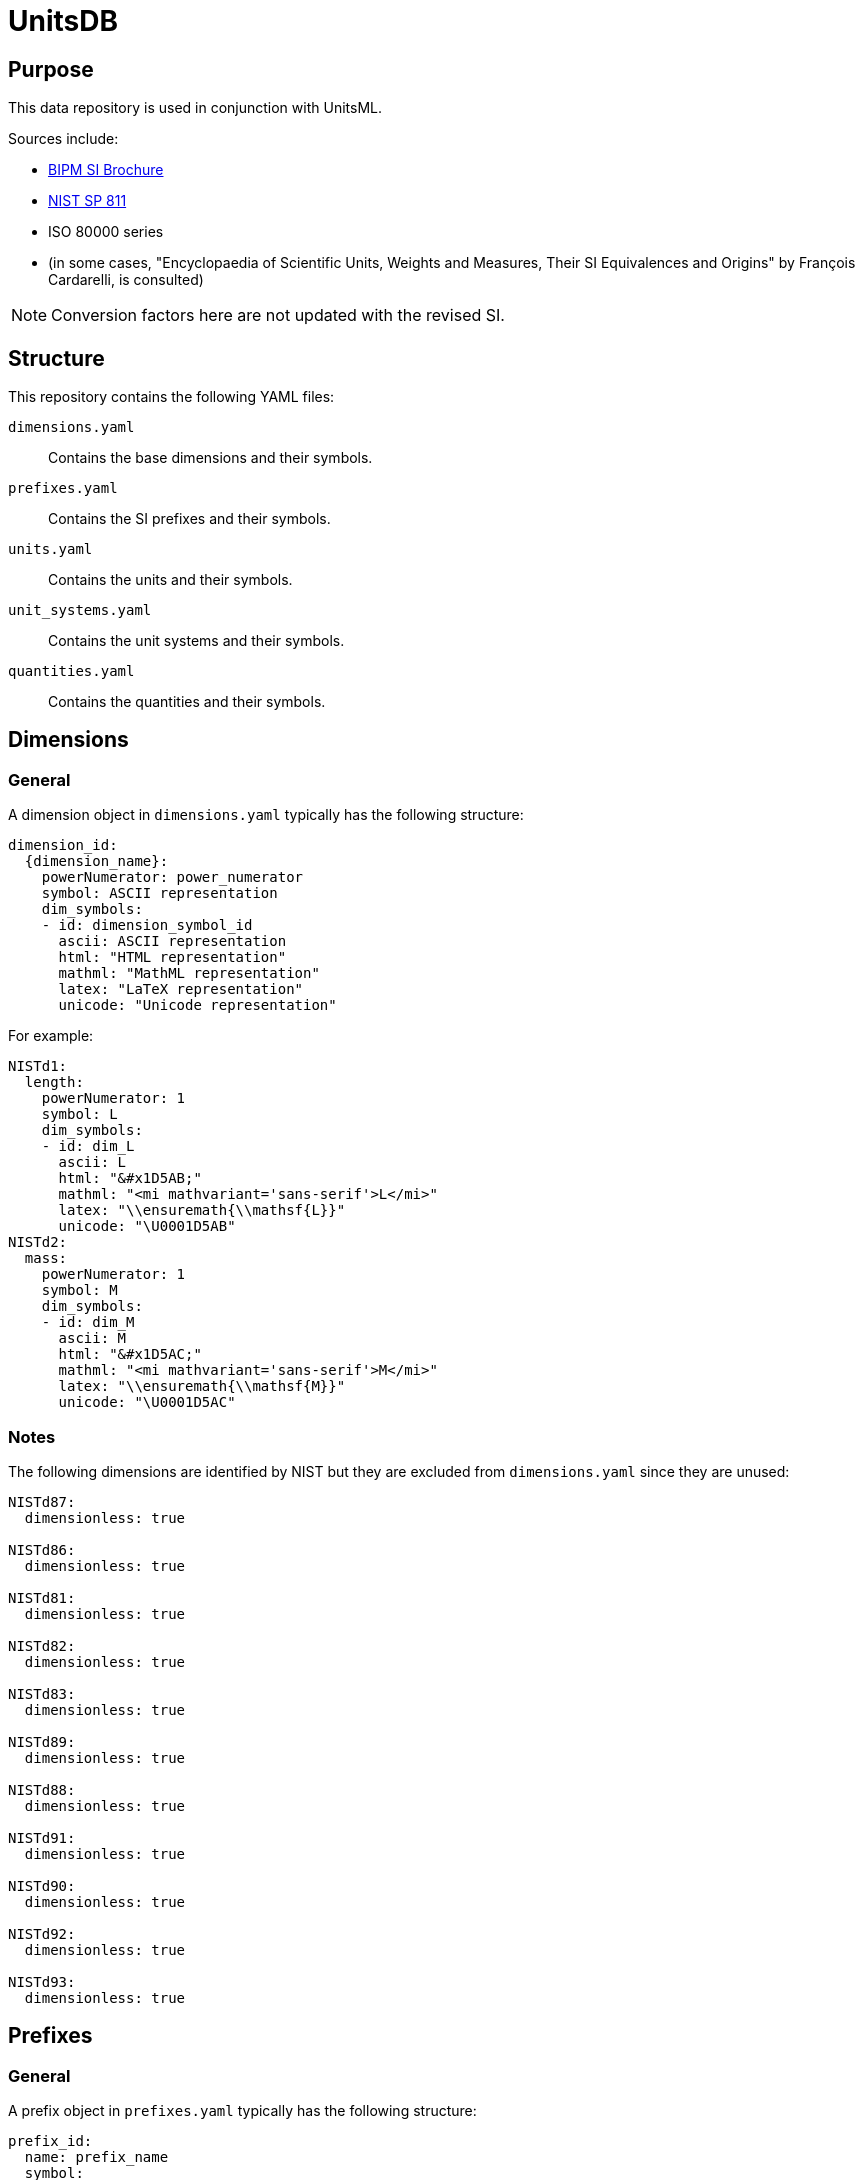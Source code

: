 = UnitsDB

== Purpose

This data repository is used in conjunction with UnitsML.

Sources include:

* https://www.bipm.org/en/publications/si-brochure/[BIPM SI Brochure]
* https://www.nist.gov/pml/special-publication-811[NIST SP 811]
* ISO 80000 series
* (in some cases, "Encyclopaedia of Scientific Units, Weights and Measures, Their SI Equivalences and Origins" by François Cardarelli, is consulted)

NOTE: Conversion factors here are not updated with the revised SI.

== Structure

This repository contains the following YAML files:

`dimensions.yaml`:: Contains the base dimensions and their symbols.

`prefixes.yaml`:: Contains the SI prefixes and their symbols.

`units.yaml`:: Contains the units and their symbols.

`unit_systems.yaml`:: Contains the unit systems and their symbols.

`quantities.yaml`:: Contains the quantities and their symbols.


== Dimensions

=== General

A dimension object in `dimensions.yaml` typically has the following structure:

[source,yaml]
----
dimension_id:
  {dimension_name}:
    powerNumerator: power_numerator
    symbol: ASCII representation
    dim_symbols:
    - id: dimension_symbol_id
      ascii: ASCII representation
      html: "HTML representation"
      mathml: "MathML representation"
      latex: "LaTeX representation"
      unicode: "Unicode representation"
----

For example:

[source,yaml]
----
NISTd1:
  length:
    powerNumerator: 1
    symbol: L
    dim_symbols:
    - id: dim_L
      ascii: L
      html: "&#x1D5AB;"
      mathml: "<mi mathvariant='sans-serif'>L</mi>"
      latex: "\\ensuremath{\\mathsf{L}}"
      unicode: "\U0001D5AB"
NISTd2:
  mass:
    powerNumerator: 1
    symbol: M
    dim_symbols:
    - id: dim_M
      ascii: M
      html: "&#x1D5AC;"
      mathml: "<mi mathvariant='sans-serif'>M</mi>"
      latex: "\\ensuremath{\\mathsf{M}}"
      unicode: "\U0001D5AC"
----

=== Notes

The following dimensions are identified by NIST but they are excluded from
`dimensions.yaml` since they are unused:

[source,yaml]
----
NISTd87:
  dimensionless: true

NISTd86:
  dimensionless: true

NISTd81:
  dimensionless: true

NISTd82:
  dimensionless: true

NISTd83:
  dimensionless: true

NISTd89:
  dimensionless: true

NISTd88:
  dimensionless: true

NISTd91:
  dimensionless: true

NISTd90:
  dimensionless: true

NISTd92:
  dimensionless: true

NISTd93:
  dimensionless: true
----


== Prefixes

=== General

A prefix object in `prefixes.yaml` typically has the following structure:

[source,yaml]
----
prefix_id:
  name: prefix_name
  symbol:
    ascii: ASCII representation
    html: "HTML representation"
    latex: "LaTeX representation"
    unicode: "Unicode representation"
  base: base
  power: power
----

For example:

[source,yaml]
----
NISTp10_2:
  name: hecto
  symbol:
    ascii: h
    html: h
    latex: h
    unicode: h
  base: 10
  power: 2
NISTp10_1:
  name: deka
  symbol:
    ascii: da
    html: da
    latex: da
    unicode: da
  base: 10
  power: 1
----

=== Notes

Decimal prefixes are keyed by their power of 10, e.g. `NISTp10_1`

The prefix `NISTp10_0` is a placeholder for unity.

Binary prefixes are keyed by their power of 2, e.g. `NISTp2_10`


== Quantities

=== General

A quantity object in `quantities.yaml` typically has the following structure:

[source,yaml]
----
quantity_id:
  dimension_url: "#dimension_id"
  quantity_type: {base|derived}
  quantity_name:
  - quantity_name
  unit_reference:
  - name: unit_name
    url: "#unit_id"
----


For example:

[source,yaml]
----
NISTq8:
  dimension_url: "#NISTd8"
  quantity_type: base
  quantity_name:
  - area
  unit_reference:
  - name: square yard
    url: "#NISTu164"
  - name: square mile
    url: "#NISTu165"
  - name: square meter
    url: "#NISTu1e2/1"
  - name: circular mil
    url: "#NISTu283"
  - name: acre (based on US survey foot)
    url: "#NISTu317"
  - name: are
    url: "#NISTu42"
  - name: barn
    url: "#NISTu43"
  - name: hectare
    url: "#NISTu44"
  - name: square foot
    url: "#NISTu45"
  - name: square inch
    url: "#NISTu46"
NISTq166:
  dimension_url: "#NISTd18"
  quantity_type: derived
  quantity_name:
  - electric potential
  unit_reference:
  - name: atomic unit of electric potential
    url: "#NISTu261"
  - name: statvolt
    url: "#NISTu268"
NISTq7:
  dimension_url: "#NISTd7"
  quantity_type: base
  quantity_name:
  - luminous intensity
  unit_reference:
  - name: candela
    url: "#NISTu7"
----


== Units

=== General

A unit object in `units.yaml` typically has the following structure:

[source,yaml]
----
unit_id:
  dimension_url: "#dimension_id"
  short: unit_short_name
  root: true
  unit_system:
    type: unit_system_type
    name: unit_system_name
  unit_name:
  - unit_name
  unit_symbols:
  - id: symbol_id
    ascii: ASCII representation
    html: "HTML representation"
    mathml: "MathML representation"
    latex: "LaTeX representation"
    unicode: "Unicode representation"
  root_units:
    enumerated_root_units:
    - unit: unit_name
      power_denominator: power_denominator
      power_numerator: power_numerator
  quantity_reference:
  - name: quantity_name
    url: "#quantity_id"
----

For example:

[source,yaml]
----
NISTu5:
  dimension_url: "#NISTd5"
  short: kelvin
  root: true
  unit_system:
    type: SI_base
    name: SI
  unit_name:
  - kelvin
  unit_symbols:
  - id: K
    ascii: K
    html: K
    mathml: "<mi mathvariant='normal'>K</mi>"
    latex: "\\ensuremath{\\mathrm{K}}"
    unicode: K
  - id: degK
    ascii: degK
    html: "&#176;K"
    mathml: "<mi mathvariant='normal'>&#176;K</mi>"
    latex: "\\ensuremath{\\mathrm{^{\\circ}K}}"
    unicode: "°K"
  root_units:
    enumerated_root_units:
    - unit: kelvin
      power_denominator: 1
      power_numerator: 1
  quantity_reference:
  - name: thermodynamic temperature
    url: "#NISTq5"
----


== Unit systems

=== General

A unit system object in `unit_systems.yaml` typically has the following structure:

[source,yaml]
----
- id: unit_system_id
  name: unit_system_name
  acceptable: {true|false} # whether the unit system is SI acceptable
----

For example:

[source,yaml]
----
- id: SI_base
  name: SI
  acceptable: true
- id: SI_derived_special
  name: SI
  acceptable: true
----


== Contributing

=== General

When contributing to this repository, please follow these guidelines.

=== YAML normalization

All YAML files must be normalized using the provided normalization script before
submitting a pull request.

This ensures consistent formatting and structure across all files.

To normalize YAML files:

[source,bash]
----
# Navigate to the scripts directory
cd scripts

# Install dependencies
bundle install

# Normalize all YAML files
bundle exec unitsdb-utils normalize --all --dir ..
----

=== GitHub Workflows

The repository has two GitHub workflows related to YAML files:

==== Lint YAML Workflow

The `lint-yaml` workflow runs automatically on pull requests that modify YAML files. It:

* Checks if YAML files are properly normalized
* Verifies field uniqueness to prevent duplicate entries
* Comments on your PR with specific instructions if issues are found
* Fails the workflow check if normalization or uniqueness issues are detected

If the workflow fails due to normalization issues, you will receive a comment on your PR with instructions on how to fix the issue.

==== Normalize Workflow

The `normalize` workflow automatically normalizes YAML files and creates a pull request with the changes if needed. It runs:

* On pushes to the main branch that modify YAML files
* On tag pushes that modify YAML files
* On pull requests that modify YAML files
* When manually triggered via GitHub Actions

If the workflow detects unnormalized YAML files, it creates a pull request titled "Normalize YAML files" that applies the necessary normalization.


== Copyright and license

Copyright CalConnect. Incorporates public domain work from NIST.

This work is licensed under the Creative Commons Attribution 4.0 International
License. To view a copy of this license, visit
https://creativecommons.org/licenses/by/4.0/[CC-BY 4.0]
